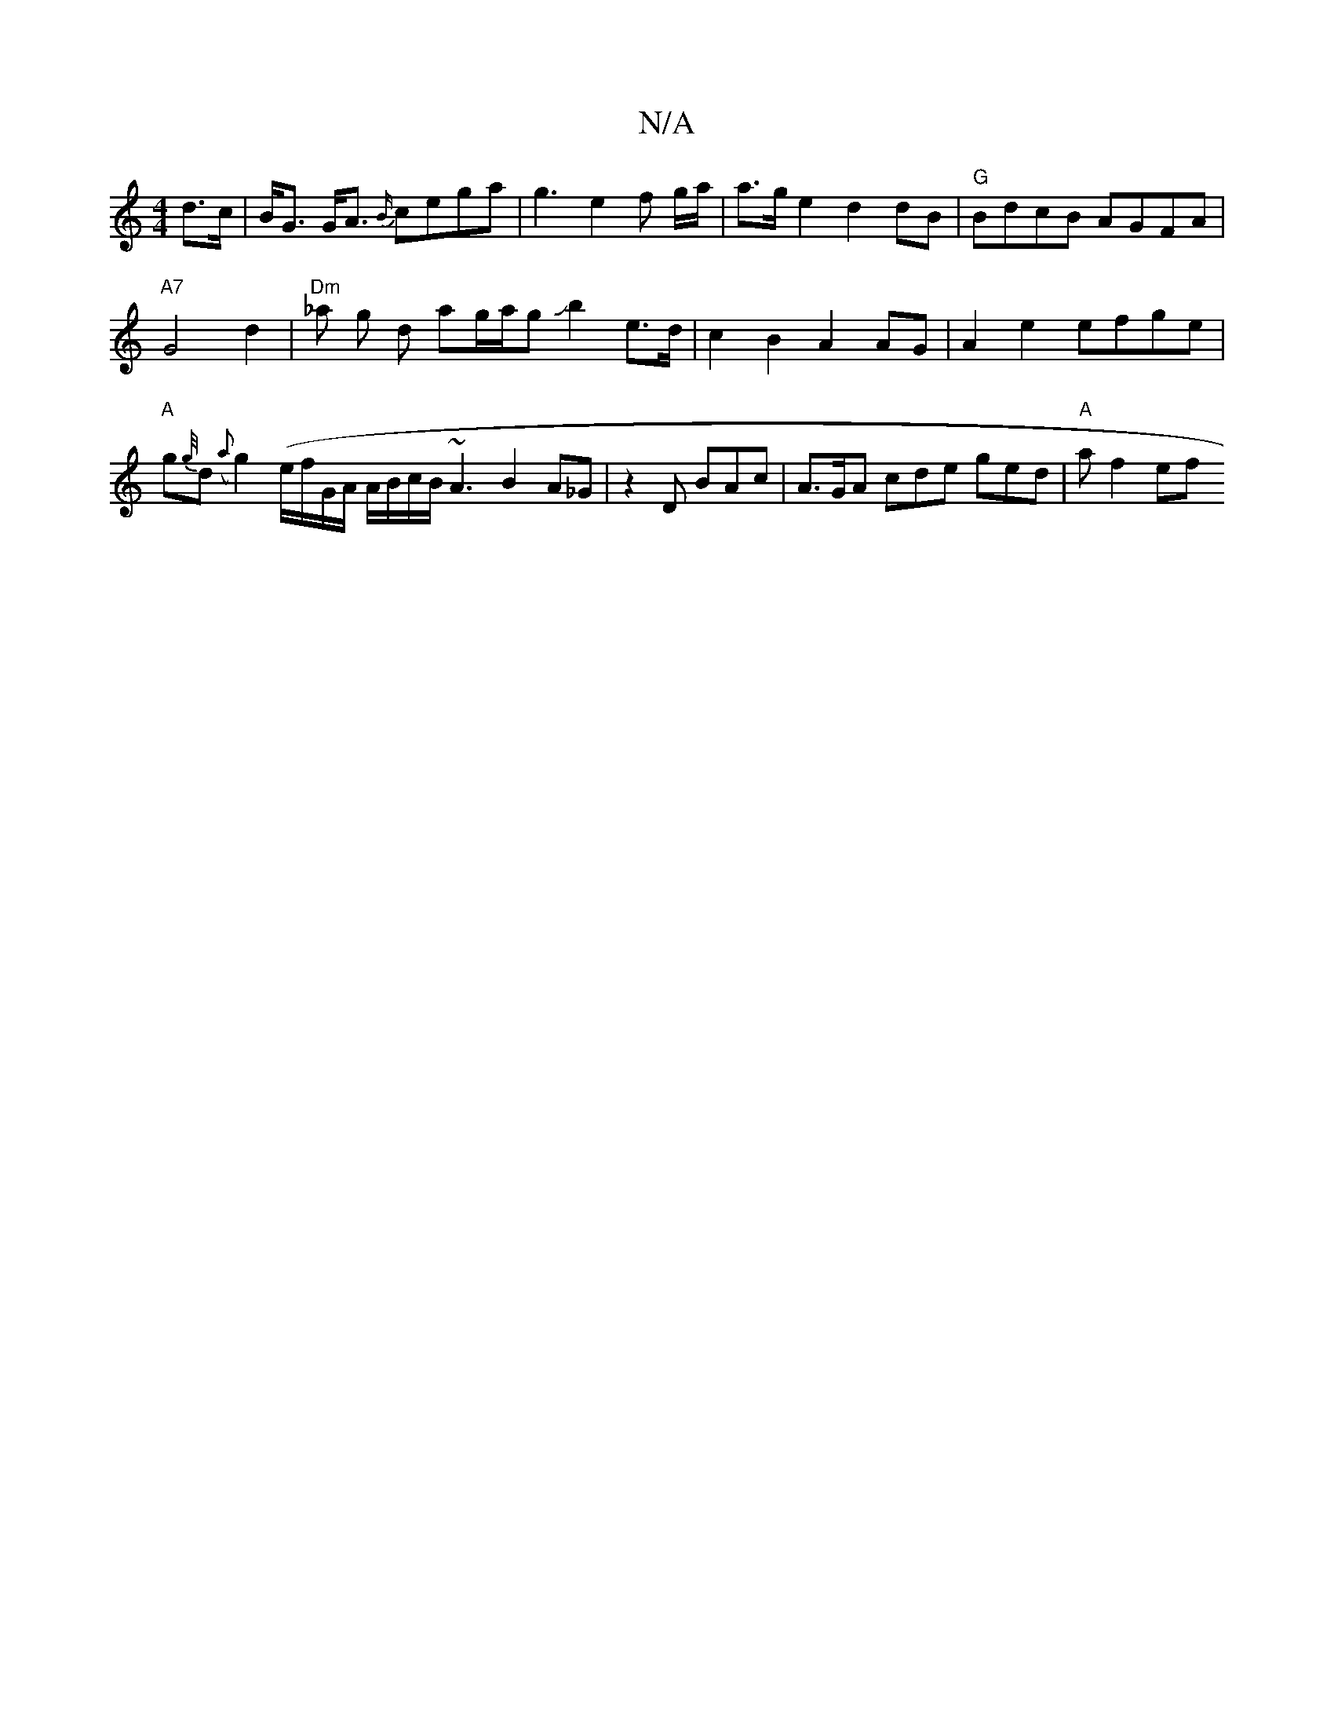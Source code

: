 X:1
T:N/A
M:4/4
R:N/A
K:Cmajor
d>c|B<G G<A {B/}cega | g3 e2 f g/a/ | a>ge2 d2dB|"G"BdcB AGFA|
"A7"G4 d2|"Dm"_a g d ag/a/gJb2e>d|c2B2 A2AG|A2 e2 efge | "A "g{g//}d ({a}g2) (e/f/G/A/ A/B/c/B/}~A3B2 A_G|z2 D BAc|A>GA cde ged|"A"af2 ef